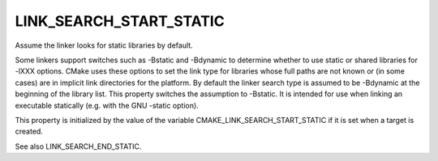 LINK_SEARCH_START_STATIC
------------------------

Assume the linker looks for static libraries by default.

Some linkers support switches such as -Bstatic and -Bdynamic to
determine whether to use static or shared libraries for -lXXX options.
CMake uses these options to set the link type for libraries whose full
paths are not known or (in some cases) are in implicit link
directories for the platform.  By default the linker search type is
assumed to be -Bdynamic at the beginning of the library list.  This
property switches the assumption to -Bstatic.  It is intended for use
when linking an executable statically (e.g.  with the GNU -static
option).

This property is initialized by the value of the variable
CMAKE_LINK_SEARCH_START_STATIC if it is set when a target is created.

See also LINK_SEARCH_END_STATIC.
